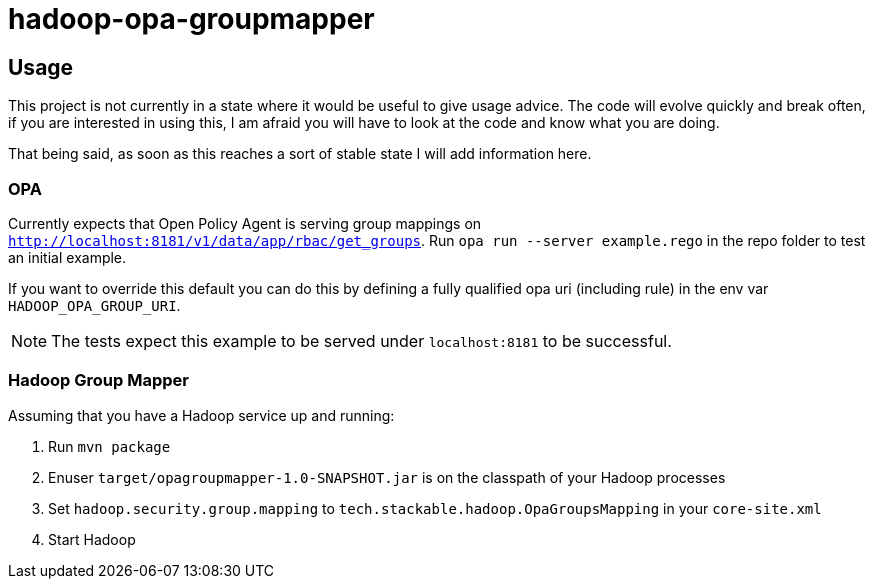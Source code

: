 = hadoop-opa-groupmapper

== Usage

This project is not currently in a state where it would be useful to give usage advice.
The code will evolve quickly and break often, if you are interested in using this, I am afraid you will have to look at the code and know what you are doing.

That being said, as soon as this reaches a sort of stable state I will add information here.

=== OPA

Currently expects that Open Policy Agent is serving group mappings on `http://localhost:8181/v1/data/app/rbac/get_groups`. Run `opa run --server example.rego` in the repo folder to test an initial example.

If you want to override this default you can do this by defining a fully qualified opa uri (including rule) in the env var `HADOOP_OPA_GROUP_URI`.

NOTE: The tests expect this example to be served under `localhost:8181` to be successful.

=== Hadoop Group Mapper

Assuming that you have a Hadoop service up and running:

1. Run `mvn package`
2. Enuser `target/opagroupmapper-1.0-SNAPSHOT.jar` is on the classpath of your Hadoop processes
3. Set `hadoop.security.group.mapping` to `tech.stackable.hadoop.OpaGroupsMapping` in your `core-site.xml`
4. Start Hadoop
